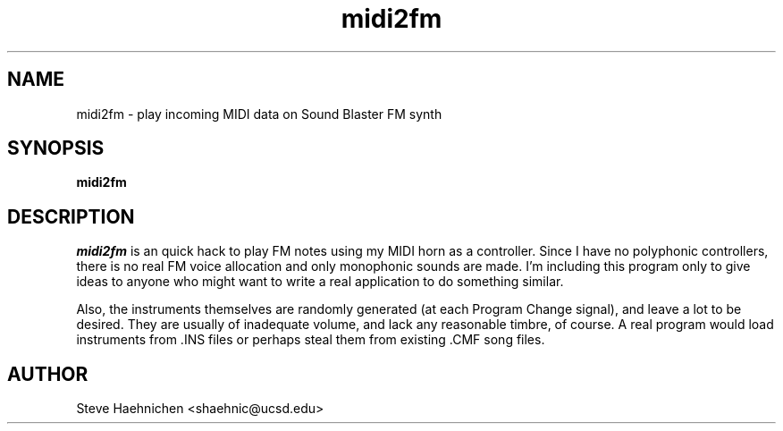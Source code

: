 .TH midi2fm 1 "12 June 1992"
.IX midi2fm
.SH NAME
.PP
midi2fm \- play incoming MIDI data on Sound Blaster FM synth 

.SH SYNOPSIS
.PP
\f3midi2fm\f1

.SH DESCRIPTION
.PP
\fImidi2fm\fP is an quick hack to play FM notes using my MIDI horn
as a controller.  Since I have no polyphonic controllers, there is no
real FM voice allocation and only monophonic sounds are made.  I'm
including this program only to give ideas to anyone who might want to
write a real application to do something similar.

Also, the instruments themselves are randomly generated (at each
Program Change signal), and leave a lot to be desired.  They are
usually of inadequate volume, and lack any reasonable timbre, of
course.  A real program would load instruments from .INS files or
perhaps steal them from existing .CMF song files.

.SH AUTHOR
Steve Haehnichen <shaehnic@ucsd.edu>
